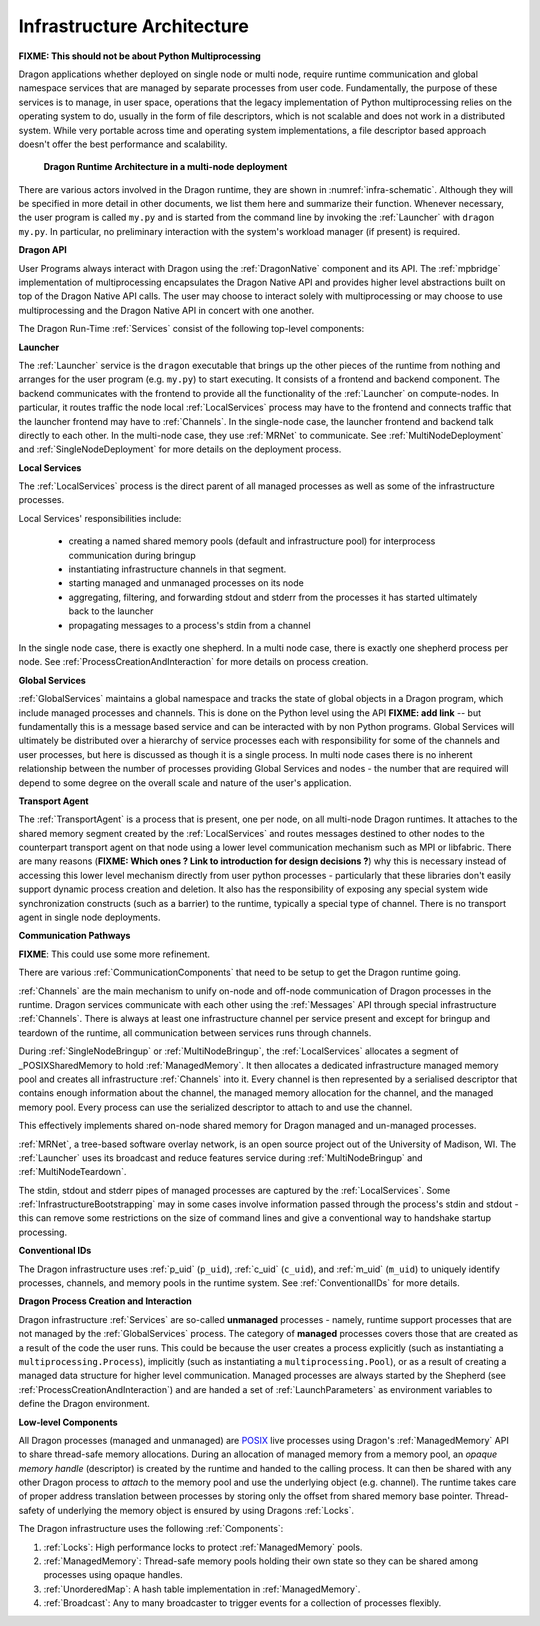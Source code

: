 
.. _InfrastructureArchitecture:

Infrastructure Architecture
===========================

**FIXME: This should not be about Python Multiprocessing**

Dragon applications whether deployed on single node or multi node, require runtime communication and global
namespace services that are managed by separate processes from user code. Fundamentally, the purpose of these
services is to manage, in user space, operations that the legacy implementation of Python multiprocessing
relies on the operating system to do, usually in the form of file descriptors, which is not scalable and does
not work in a distributed system. While very portable across time and operating system implementations, a file
descriptor based approach doesn't offer the best performance and scalability.

.. figure:: images/infrastructure.svg
    :name: infra-schematic 

    **Dragon Runtime Architecture in a multi-node deployment**

.. The rest of this section describes this component diagram ...

There are various actors involved in the Dragon runtime, they are shown in :numref:`infra-schematic`.  Although they will be
specified in more detail in other documents, we list them here and summarize their function. Whenever
necessary, the user program is called ``my.py`` and is started from the command line by invoking the
:ref:`Launcher` with ``dragon my.py``.  In particular, no preliminary interaction with the system's workload
manager (if present) is required.

**Dragon API**

User Programs always interact with Dragon using the :ref:`DragonNative` component and its API. The
:ref:`mpbridge` implementation of multiprocessing encapsulates the Dragon Native API and provides higher
level abstractions built on top of the Dragon Native API calls. The user may choose to interact solely with
multiprocessing or may choose to use multiprocessing and the Dragon Native API in concert with one another.

The Dragon Run-Time :ref:`Services` consist of the following top-level components:

**Launcher**

The :ref:`Launcher` service is the ``dragon`` executable that brings up the other pieces of the runtime from
nothing and arranges for the user program (e.g. ``my.py``) to start executing. It consists of a frontend and
backend component.  The backend communicates with the frontend to provide all the functionality of the
:ref:`Launcher` on compute-nodes. In particular, it routes traffic the node local :ref:`LocalServices` process may
have to the frontend and connects traffic that the launcher frontend may have to :ref:`Channels`. In the
single-node case, the launcher frontend and backend talk directly to each other. In the multi-node case, they
use :ref:`MRNet` to communicate. See :ref:`MultiNodeDeployment` and :ref:`SingleNodeDeployment` for more
details on the deployment process.

**Local Services**

The :ref:`LocalServices` process is the direct parent of all managed processes as well as some of the
infrastructure processes.

Local Services' responsibilities include:

   * creating a named shared memory pools (default and infrastructure pool) for interprocess communication during bringup
   * instantiating infrastructure channels in that segment.
   * starting managed and unmanaged processes on its node
   * aggregating, filtering, and forwarding stdout and stderr from the processes it has started ultimately back to the launcher
   * propagating messages to a process's stdin from a channel

In the single node case, there is exactly one shepherd. In a multi node case, there is exactly one shepherd
process per node. See :ref:`ProcessCreationAndInteraction` for more details on process creation.

**Global Services**

:ref:`GlobalServices` maintains a global namespace and tracks the state of global objects in a Dragon program,
which include managed processes and channels.  This is done on the Python level using the API **FIXME: add
link** -- but fundamentally this is a message based service and can be interacted with by non Python programs.
Global Services will ultimately be distributed over a hierarchy of service processes each with responsibility
for some of the channels and user processes, but here is discussed as though it is a single process. In multi
node cases there is no inherent relationship between the number of processes providing Global Services and
nodes - the number that are required will depend to some degree on the overall scale and nature of the user's
application.

**Transport Agent**

The :ref:`TransportAgent` is a process that is present, one per node, on all
multi-node Dragon runtimes.  It attaches to the shared memory segment created by the :ref:`LocalServices` and
routes messages destined to other nodes to the counterpart transport agent on that node using a lower level communication
mechanism such as MPI or libfabric. There are many reasons (**FIXME: Which ones ? Link to introduction for
design decisions ?**) why this is necessary instead of accessing this lower level mechanism directly from user
python processes - particularly that these libraries don't easily support dynamic process creation and
deletion. It also has the responsibility of exposing any special system wide synchronization constructs (such
as a barrier) to the runtime, typically a special type of channel. There is no transport agent in single node
deployments.

**Communication Pathways**

**FIXME**: This could use some more refinement.

There are various :ref:`CommunicationComponents` that need to be setup to get the Dragon runtime going.

.. FIXME from startup.rst Generally speaking, we want to make the runtime, once it is up, to use  Channels
.. (implemented in the shared memory segment + Transport Agent if applicable) for as many operations as possible,
.. whether they are related to operations in the runtime or from the user program.

:ref:`Channels` are the main mechanism to unify on-node and off-node communication of Dragon processes in the
runtime. Dragon services communicate with each other using the :ref:`Messages` API through special
infrastructure :ref:`Channels`. There is always at least one infrastructure channel per service present and
except for bringup and teardown of the runtime, all communication between services runs through
channels.

During :ref:`SingleNodeBringup` or :ref:`MultiNodeBringup`, the :ref:`LocalServices` allocates a segment of
_POSIXSharedMemory to hold :ref:`ManagedMemory`. It then allocates a dedicated infrastructure managed memory
pool and creates all infrastructure :ref:`Channels` into it. Every channel is then represented by a serialised
descriptor that contains enough information about the channel, the managed memory allocation for the channel,
and the managed memory pool. Every process can use the serialized descriptor to attach to and use the channel.

This effectively implements shared on-node shared memory for Dragon managed and un-managed processes.



:ref:`MRNet`, a tree-based software overlay network, is an open source project out of the University of
Madison, WI.  The :ref:`Launcher` uses its broadcast and reduce features service during
:ref:`MultiNodeBringup` and :ref:`MultiNodeTeardown`.

.. FIXME (This belonged to the Launcher architecture) : Its network front end and back end components use the
.. MRNetServer code that was designed in this implementation to connect to MRNet. The launcher frontend and
.. backend connect to the network front end and back end to provide the complete communication implementation in
.. the multi-node case.

The stdin, stdout and stderr pipes of managed processes are captured by the :ref:`LocalServices`. Some
:ref:`InfrastructureBootstrapping` may in some cases involve information passed through the process's stdin
and stdout - this can remove some restrictions on the size of command lines and give a conventional way to
handshake startup processing.

**Conventional IDs**

The Dragon infrastructure uses :ref:`p_uid` (``p_uid``), :ref:`c_uid` (``c_uid``), and :ref:`m_uid`
(``m_uid``) to uniquely identify processes, channels, and memory pools in the runtime system. See
:ref:`ConventionalIDs` for more details.

**Dragon Process Creation and Interaction**

Dragon infrastructure :ref:`Services` are so-called **unmanaged** processes - namely, runtime support
processes that are not managed by the :ref:`GlobalServices` process. The category of **managed** processes
covers those that are created as a result of the code the user runs. This could be because the user creates a
process explicitly (such as instantiating a ``multiprocessing.Process``), implicitly (such as instantiating a
``multiprocessing.Pool``), or as a result of creating a managed data structure for higher level communication.
Managed processes are always started by the Shepherd (see :ref:`ProcessCreationAndInteraction`) and are handed
a set of :ref:`LaunchParameters` as environment variables to define the Dragon environment.

**Low-level Components**

All Dragon processes (managed and unmanaged) are `POSIX`_ live processes using Dragon's
:ref:`ManagedMemory` API to share thread-safe memory allocations. During an allocation of managed memory from
a memory pool, an *opaque memory handle* (descriptor) is created by the runtime and handed to the calling
process. It can then be shared with any other Dragon process to *attach* to the memory pool and use the
underlying object (e.g. channel). The runtime takes care of proper address translation between processes by
storing only the offset from shared memory base pointer. Thread-safety of underlying the memory object is
ensured by using Dragons :ref:`Locks`.

The Dragon infrastructure uses the following :ref:`Components`:

1. :ref:`Locks`: High performance locks to protect :ref:`ManagedMemory` pools.
2. :ref:`ManagedMemory`: Thread-safe memory pools holding their own state so they can be shared among processes using opaque handles.
3. :ref:`UnorderedMap`: A hash table implementation in :ref:`ManagedMemory`.
4. :ref:`Broadcast`: Any to many broadcaster to trigger events for a collection of processes flexibly.

.. ------------------------------------------------------------------------
.. External Links
.. _Python Multiprocessing module: https://docs.python.org/3/library/multiprocessing.html
.. _POSIX: https://pubs.opengroup.org/onlinepubs/9699919799.2018edition/
.. _POSIXSharedMemory: https://man7.org/linux/man-pages/man7/shm_overview.7.html